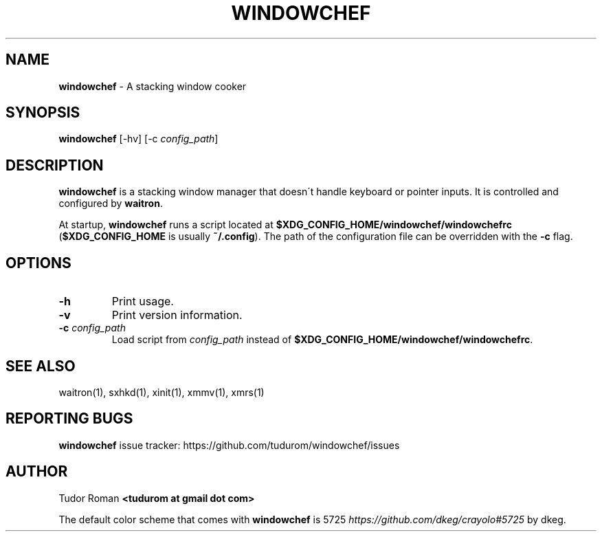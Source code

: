 .\" generated with Ronn/v0.7.3
.\" http://github.com/rtomayko/ronn/tree/0.7.3
.
.TH "WINDOWCHEF" "1" "February 2017" "Windowchef" "Windowchef Manual"
.
.SH "NAME"
\fBwindowchef\fR \- A stacking window cooker
.
.SH "SYNOPSIS"
\fBwindowchef\fR [\-hv] [\-c \fIconfig_path\fR]
.
.SH "DESCRIPTION"
\fBwindowchef\fR is a stacking window manager that doesn\'t handle keyboard or pointer inputs\. It is controlled and configured by \fBwaitron\fR\.
.
.P
At startup, \fBwindowchef\fR runs a script located at \fB$XDG_CONFIG_HOME/windowchef/windowchefrc\fR (\fB$XDG_CONFIG_HOME\fR is usually \fB~/\.config\fR)\. The path of the configuration file can be overridden with the \fB\-c\fR flag\.
.
.SH "OPTIONS"
.
.TP
\fB\-h\fR
Print usage\.
.
.TP
\fB\-v\fR
Print version information\.
.
.TP
\fB\-c\fR \fIconfig_path\fR
Load script from \fIconfig_path\fR instead of \fB$XDG_CONFIG_HOME/windowchef/windowchefrc\fR\.
.
.SH "SEE ALSO"
waitron(1), sxhkd(1), xinit(1), xmmv(1), xmrs(1)
.
.SH "REPORTING BUGS"
\fBwindowchef\fR issue tracker: https://github\.com/tudurom/windowchef/issues
.
.SH "AUTHOR"
Tudor Roman \fB<tudurom at gmail dot com>\fR
.
.P
The default color scheme that comes with \fBwindowchef\fR is 5725 \fIhttps://github\.com/dkeg/crayolo#5725\fR by dkeg\.
